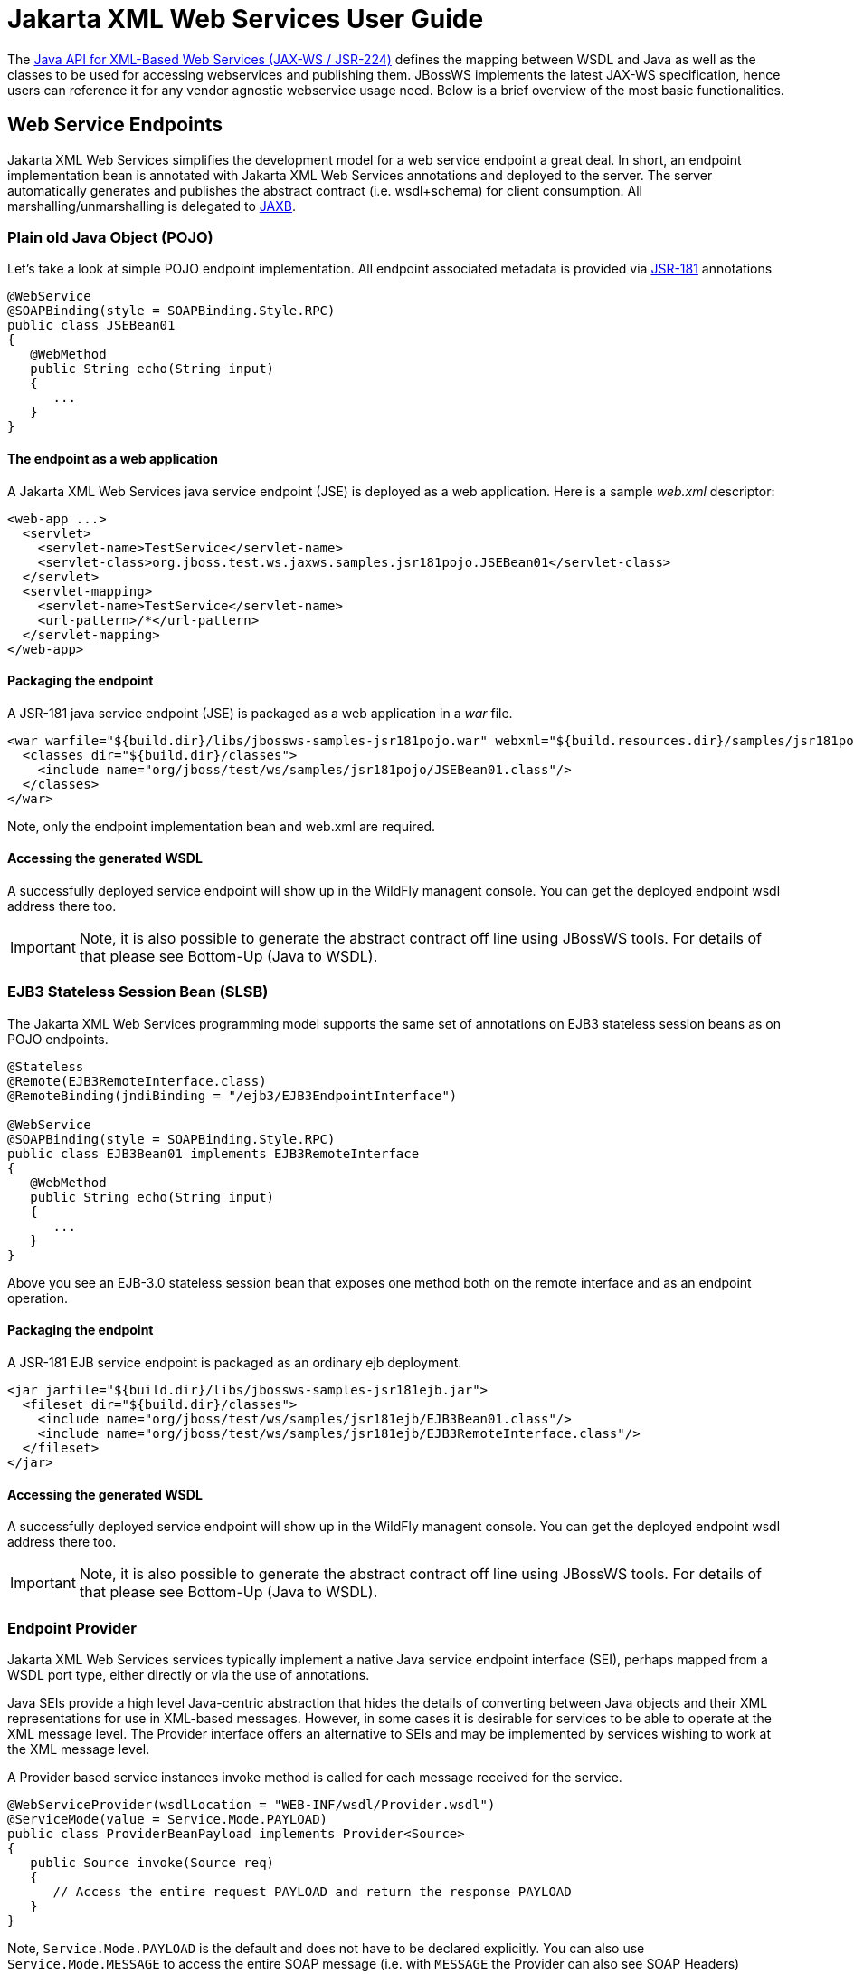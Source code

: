 [[Jakarta_XML_Web_Services_User_Guide]]
= Jakarta XML Web Services User Guide

The http://www.jcp.org/en/jsr/detail?id=224[Java API for XML-Based Web
Services (JAX-WS / JSR-224)] defines the mapping between WSDL and Java
as well as the classes to be used for accessing webservices and
publishing them. JBossWS implements the latest JAX-WS specification,
hence users can reference it for any vendor agnostic webservice usage
need. Below is a brief overview of the most basic functionalities.

[[web-service-endpoints]]
== Web Service Endpoints

Jakarta XML Web Services simplifies the development model for a web service endpoint a
great deal. In short, an endpoint implementation bean is annotated with
Jakarta XML Web Services annotations and deployed to the server. The server automatically
generates and publishes the abstract contract (i.e. wsdl+schema) for
client consumption. All marshalling/unmarshalling is delegated to
http://www.jcp.org/en/jsr/summary?id=jaxb[JAXB].

[[plain-old-java-object-pojo]]
=== Plain old Java Object (POJO)

Let's take a look at simple POJO endpoint implementation. All endpoint
associated metadata is provided via
http://www.jcp.org/en/jsr/summary?id=181[JSR-181] annotations

....
@WebService
@SOAPBinding(style = SOAPBinding.Style.RPC)
public class JSEBean01
{
   @WebMethod
   public String echo(String input)
   {
      ...
   }
}
....

[[the-endpoint-as-a-web-application]]
==== The endpoint as a web application

A Jakarta XML Web Services java service endpoint (JSE) is deployed as a web application.
Here is a sample _web.xml_ descriptor:

....
<web-app ...>
  <servlet>
    <servlet-name>TestService</servlet-name>
    <servlet-class>org.jboss.test.ws.jaxws.samples.jsr181pojo.JSEBean01</servlet-class>
  </servlet>
  <servlet-mapping>
    <servlet-name>TestService</servlet-name>
    <url-pattern>/*</url-pattern>
  </servlet-mapping>
</web-app>
....

[[packaging-the-endpoint]]
==== Packaging the endpoint

A JSR-181 java service endpoint (JSE) is packaged as a web application
in a _war_ file.

....
<war warfile="${build.dir}/libs/jbossws-samples-jsr181pojo.war" webxml="${build.resources.dir}/samples/jsr181pojo/WEB-INF/web.xml">
  <classes dir="${build.dir}/classes">
    <include name="org/jboss/test/ws/samples/jsr181pojo/JSEBean01.class"/>
  </classes>
</war>
....

Note, only the endpoint implementation bean and web.xml are required.

[[accessing-the-generated-wsdl]]
==== Accessing the generated WSDL

A successfully deployed service endpoint will show up in the WildFly
managent console. You can get the deployed endpoint wsdl address there
too.

[IMPORTANT]

Note, it is also possible to generate the abstract contract off line
using JBossWS tools. For details of that please see Bottom-Up (Java to
WSDL).

[[ejb3-stateless-session-bean-slsb]]
=== EJB3 Stateless Session Bean (SLSB)

The Jakarta XML Web Services programming model supports the same set of annotations on
EJB3 stateless session beans as on POJO endpoints.

....
@Stateless
@Remote(EJB3RemoteInterface.class)
@RemoteBinding(jndiBinding = "/ejb3/EJB3EndpointInterface")

@WebService
@SOAPBinding(style = SOAPBinding.Style.RPC)
public class EJB3Bean01 implements EJB3RemoteInterface
{
   @WebMethod
   public String echo(String input)
   {
      ...
   }
}
....

Above you see an EJB-3.0 stateless session bean that exposes one method
both on the remote interface and as an endpoint operation.

[[packaging-the-endpoint-1]]
==== Packaging the endpoint

A JSR-181 EJB service endpoint is packaged as an ordinary ejb
deployment.

....
<jar jarfile="${build.dir}/libs/jbossws-samples-jsr181ejb.jar">
  <fileset dir="${build.dir}/classes">
    <include name="org/jboss/test/ws/samples/jsr181ejb/EJB3Bean01.class"/>
    <include name="org/jboss/test/ws/samples/jsr181ejb/EJB3RemoteInterface.class"/>
  </fileset>
</jar>
....

[[accessing-the-generated-wsdl-1]]
==== Accessing the generated WSDL

A successfully deployed service endpoint will show up in the WildFly
managent console. You can get the deployed endpoint wsdl address there
too.

[IMPORTANT]

Note, it is also possible to generate the abstract contract off line
using JBossWS tools. For details of that please see Bottom-Up (Java to
WSDL).

[[endpoint-provider]]
=== Endpoint Provider

Jakarta XML Web Services services typically implement a native Java service endpoint
interface (SEI), perhaps mapped from a WSDL port type, either directly
or via the use of annotations.

Java SEIs provide a high level Java-centric abstraction that hides the
details of converting between Java objects and their XML representations
for use in XML-based messages. However, in some cases it is desirable
for services to be able to operate at the XML message level. The
Provider interface offers an alternative to SEIs and may be implemented
by services wishing to work at the XML message level.

A Provider based service instances invoke method is called for each
message received for the service.

....
@WebServiceProvider(wsdlLocation = "WEB-INF/wsdl/Provider.wsdl")
@ServiceMode(value = Service.Mode.PAYLOAD)
public class ProviderBeanPayload implements Provider<Source>
{
   public Source invoke(Source req)
   {
      // Access the entire request PAYLOAD and return the response PAYLOAD
   }
}
....

Note, `Service.Mode.PAYLOAD` is the default and does not have to be
declared explicitly. You can also use `Service.Mode.MESSAGE` to access
the entire SOAP message (i.e. with `MESSAGE` the Provider can also see
SOAP Headers)

The abstract contract for a provider endpoint cannot be
derived/generated automatically. Therefore it is necessary to specify
the _wsdlLocation_ with the `@` `WebServiceProvider` annotation.

[[web-service-clients]]
== Web Service Clients

[[service]]
=== Service

`Service` is an abstraction that represents a WSDL service. A WSDL
service is a collection of related ports, each of which consists of a
port type bound to a particular protocol and available at a particular
endpoint address.

For most clients, you will start with a set of stubs generated from the
WSDL. One of these will be the service, and you will create objects of
that class in order to work with the service (see "static case" below).

[[service-usage]]
==== Service Usage

[[static-case]]
===== Static case

Most clients will start with a WSDL file, and generate some stubs using
JBossWS tools like _wsconsume_. This usually gives a mass of files, one
of which is the top of the tree. This is the service implementation
class.

The generated implementation class can be recognised as it will have two
public constructors, one with no arguments and one with two arguments,
representing the wsdl location (a `java.net.URL`) and the service name
(a `javax.xml.namespace.QName`) respectively.

Usually you will use the no-argument constructor. In this case the WSDL
location and service name are those found in the WSDL. These are set
implicitly from the `@WebServiceClient` annotation that decorates the
generated class.

The following code snippet shows the generated constructors from the
generated class:

....
// Generated Service Class

@WebServiceClient(name="StockQuoteService", targetNamespace="http://example.com/stocks", wsdlLocation="http://example.com/stocks.wsdl")
public class StockQuoteService extends javax.xml.ws.Service
{
   public StockQuoteService()
   {
      super(new URL("http://example.com/stocks.wsdl"), new QName("http://example.com/stocks", "StockQuoteService"));
   }

   public StockQuoteService(String wsdlLocation, QName serviceName)
   {
      super(wsdlLocation, serviceName);
   }

   ...
}
....

Section Dynamic Proxy explains how to obtain a port from the service and
how to invoke an operation on the port. If you need to work with the XML
payload directly or with the XML representation of the entire SOAP
message, have a look at `Dispatch`.

[[dynamic-case]]
===== Dynamic case

In the dynamic case, when nothing is generated, a web service client
uses `Service.create` to create Service instances, the following code
illustrates this process.

....
URL wsdlLocation = new URL("http://example.org/my.wsdl");
QName serviceName = new QName("http://example.org/sample", "MyService");
Service service = Service.create(wsdlLocation, serviceName);
....

[[handler-resolver]]
==== Handler Resolver

Jakarta XML Web Services provides a flexible plug-in framework for message processing
modules, known as handlers, that may be used to extend the capabilities
of a Jakarta XML Web Services runtime system. Handler Framework describes the handler
framework in detail. A Service instance provides access to a
`HandlerResolver` via a pair of `getHandlerResolver` /
`setHandlerResolver` methods that may be used to configure a set of
handlers on a per-service, per-port or per-protocol binding basis.

When a Service instance is used to create a proxy or a Dispatch instance
then the handler resolver currently registered with the service is used
to create the required handler chain. Subsequent changes to the handler
resolver configured for a Service instance do not affect the handlers on
previously created proxies, or Dispatch instances.

[[executor]]
==== Executor

Service instances can be configured with a
`java.util.concurrent.Executor`. The executor will then be used to
invoke any asynchronous callbacks requested by the application. The
`setExecutor` and `getExecutor` methods of `Service` can be used to
modify and retrieve the executor configured for a service.

[[dynamic-proxy]]
=== Dynamic Proxy

You can create an instance of a client proxy using one of `getPort`
methods on the `Service`.

....
/**
 * The getPort method returns a proxy. A service client
 * uses this proxy to invoke operations on the target
 * service endpoint. The <code>serviceEndpointInterface</code>
 * specifies the service endpoint interface that is supported by
 * the created dynamic proxy instance.
 **/
public <T> T getPort(QName portName, Class<T> serviceEndpointInterface)
{
   ...
}

/**
 * The getPort method returns a proxy. The parameter
 * <code>serviceEndpointInterface</code> specifies the service
 * endpoint interface that is supported by the returned proxy.
 * In the implementation of this method, the Jakarta XML Web Services
 * runtime system takes the responsibility of selecting a protocol
 * binding (and a port) and configuring the proxy accordingly.
 * The returned proxy should not be reconfigured by the client.
 *
 **/
public <T> T getPort(Class<T> serviceEndpointInterface)
{
   ...
}
....

The service endpoint interface (SEI) is usually generated using tools.
For details see Top Down (WSDL to Java)

A generated static Service usually also offers typed methods to get
ports. These methods also return dynamic proxies that implement the SEI.

....
@WebServiceClient(name = "TestEndpointService", targetNamespace = "http://org.jboss.ws/wsref",
   wsdlLocation = "http://localhost.localdomain:8080/jaxws-samples-webserviceref?wsdl")

public class TestEndpointService extends Service
{
    ...

    public TestEndpointService(URL wsdlLocation, QName serviceName) {
        super(wsdlLocation, serviceName);
    }

    @WebEndpoint(name = "TestEndpointPort")
    public TestEndpoint getTestEndpointPort()
    {
        return (TestEndpoint)super.getPort(TESTENDPOINTPORT, TestEndpoint.class);
    }
}
....

[[webserviceref]]
=== WebServiceRef

The `@WebServiceRef` annotation is used to declare a reference to a Web
service. It follows the resource pattern exemplified by the
`javax.annotation.Resource` annotation in
http://www.jcp.org/en/jsr/summary?id=250[JSR-250].

There are two uses to the WebServiceRef annotation:

1.  To define a reference whose type is a generated service class. In
this case, the type and value element will both refer to the generated
service class type. Moreover, if the reference type can be inferred by
the field/method declaration the annotation is applied to, the type and
value elements MAY have the default value (Object.class, that is). If
the type cannot be inferred, then at least the type element MUST be
present with a non-default value.
2.  To define a reference whose type is a SEI. In this case, the type
element MAY be present with its default value if the type of the
reference can be inferred from the annotated field/method declaration,
but the value element MUST always be present and refer to a generated
service class type (a subtype of javax.xml.ws.Service). The wsdlLocation
element, if present, overrides theWSDL location information specified in
the WebService annotation of the referenced generated service class.
+
....
public class EJB3Client implements EJB3Remote
{
   @WebServiceRef
   public TestEndpointService service4;

   @WebServiceRef
   public TestEndpoint port3;
....

[[dispatch]]
=== Dispatch

XMLWeb Services use XML messages for communication between services and
service clients. The higher level Jakarta XML Web Services APIs are designed to hide the
details of converting between Java method invocations and the
corresponding XML messages, but in some cases operating at the XML
message level is desirable. The Dispatch interface provides support for
this mode of interaction.

`Dispatch` supports two usage modes, identified by the constants
`javax.xml.ws.Service.Mode.MESSAGE` and
`javax.xml.ws.Service.Mode.PAYLOAD` respectively:

*_Message_* In this mode, client applications work directly with
protocol-specific message structures. E.g., when used with a SOAP
protocol binding, a client application would work directly with a SOAP
message.

*_Message Payload_* In this mode, client applications work with the
payload of messages rather than the messages themselves. E.g., when used
with a SOAP protocol binding, a client application would work with the
contents of the SOAP Body rather than the SOAP message as a whole.

Dispatch is a low level API that requires clients to construct messages
or message payloads as XML and requires an intimate knowledge of the
desired message or payload structure. Dispatch is a generic class that
supports input and output of messages or message payloads of any type.

....
Service service = Service.create(wsdlURL, serviceName);
Dispatch dispatch = service.createDispatch(portName, StreamSource.class, Mode.PAYLOAD);

String payload = "<ns1:ping xmlns:ns1='http://oneway.samples.jaxws.ws.test.jboss.org/'/>";
dispatch.invokeOneWay(new StreamSource(new StringReader(payload)));

payload = "<ns1:feedback xmlns:ns1='http://oneway.samples.jaxws.ws.test.jboss.org/'/>";
Source retObj = (Source)dispatch.invoke(new StreamSource(new StringReader(payload)));
....

[[asynchronous-invocations]]
=== Asynchronous Invocations

The `BindingProvider` interface represents a component that provides a
protocol binding for use by clients, it is implemented by proxies and is
extended by the `Dispatch` interface.

`BindingProvider` instances may provide asynchronous operation
capabilities. When used, asynchronous operation invocations are
decoupled from the `BindingProvider` instance at invocation time such
that the response context is not updated when the operation completes.
Instead a separate response context is made available using the
`Response` interface.

....
public void testInvokeAsync() throws Exception
{
   URL wsdlURL = new URL("http://" + getServerHost() + ":8080/jaxws-samples-asynchronous?wsdl");
   QName serviceName = new QName(targetNS, "TestEndpointService");
   Service service = Service.create(wsdlURL, serviceName);
   TestEndpoint port = service.getPort(TestEndpoint.class);
   Response response = port.echoAsync("Async");
   // access future
   String retStr = (String) response.get();
   assertEquals("Async", retStr);
}
....

[[oneway-invocations]]
=== Oneway Invocations

`@Oneway` indicates that the given web method has only an input message
and no output. Typically, a oneway method returns the thread of control
to the calling application prior to executing the actual business
method.

....
@WebService (name="PingEndpoint")
@SOAPBinding(style = SOAPBinding.Style.RPC)
public class PingEndpointImpl
{
   private static String feedback;
  
   @WebMethod
   @Oneway
   publicvoid ping()
   {
      log.info("ping");
      feedback = "ok";
   }
  
   @WebMethod
   public String feedback()
   {
      log.info("feedback");
      return feedback;
   }
}
....

[[timeout-configuration]]
=== Timeout Configuration

There are two properties to configure the http connection timeout and
client receive time out:

....
public void testConfigureTimeout() throws Exception
{
   //Set timeout until a connection is established
   ((BindingProvider)port).getRequestContext().put("javax.xml.ws.client.connectionTimeout", "6000");

   //Set timeout until the response is received
   ((BindingProvider) port).getRequestContext().put("javax.xml.ws.client.receiveTimeout", "1000");

   port.echo("testTimeout");
}
....

[[common-api]]
== Common API

This sections describes concepts that apply equally to Web Service
Endpoints and Web Service Clients.

[[handler-framework]]
=== Handler Framework

The handler framework is implemented by a Jakarta XML Web Services protocol binding in
both client and server side runtimes. Proxies, and Dispatch instances,
known collectively as binding providers, each use protocol bindings to
bind their abstract functionality to specific protocols.

Client and server-side handlers are organized into an ordered list known
as a handler chain. The handlers within a handler chain are invoked each
time a message is sent or received. Inbound messages are processed by
handlers prior to binding provider processing. Outbound messages are
processed by handlers after any binding provider processing.

Handlers are invoked with a message context that provides methods to
access and modify inbound and outbound messages and to manage a set of
properties. Message context properties may be used to facilitate
communication between individual handlers and between handlers and
client and service implementations. Different types of handlers are
invoked with different types of message context.

[[logical-handler]]
==== Logical Handler

Handlers that only operate on message context properties and message
payloads. Logical handlers are protocol agnostic and are unable to
affect protocol specific parts of a message. Logical handlers are
handlers that implement `javax.xml.ws.handler.LogicalHandler`.

[[protocol-handler]]
==== Protocol Handler

Handlers that operate on message context properties and protocol
specific messages. Protocol handlers are specific to a particular
protocol and may access and change protocol specific aspects of a
message. Protocol handlers are handlers that implement any interface
derived from `javax.xml.ws.handler.Handler` except
`javax.xml.ws.handler.LogicalHandler`.

[[service-endpoint-handlers]]
==== Service endpoint handlers

On the service endpoint, handlers are defined using the `@HandlerChain`
annotation.

....
@WebService
@HandlerChain(file = "jaxws-server-source-handlers.xml")
public class SOAPEndpointSourceImpl
{
   ...
}
....

The location of the handler chain file supports 2 formats

\1. An absolute java.net.URL in externalForm. (ex:
http://myhandlers.foo.com/handlerfile1.xml)

\2. A relative path from the source file or class file. (ex:
bar/handlerfile1.xml)

[[service-client-handlers]]
==== Service client handlers

On the client side, handler can be configured using the `@HandlerChain`
annotation on the SEI or dynamically using the API.

....
Service service = Service.create(wsdlURL, serviceName);
Endpoint port = (Endpoint)service.getPort(Endpoint.class);
     
BindingProvider bindingProvider = (BindingProvider)port;
List<Handler> handlerChain = new ArrayList<Handler>();
handlerChain.add(new LogHandler());
handlerChain.add(new AuthorizationHandler());
handlerChain.add(new RoutingHandler());
bindingProvider.getBinding().setHandlerChain(handlerChain); // important!
....

[[message-context]]
=== Message Context

`MessageContext` is the super interface for all Jakarta XML Web Services message contexts.
It extends `Map<String,Object>` with additional methods and constants to
manage a set of properties that enable handlers in a handler chain to
share processing related state. For example, a handler may use the put
method to insert a property in the message context that one or more
other handlers in the handler chain may subsequently obtain via the get
method.

Properties are scoped as either APPLICATION or HANDLER. All properties
are available to all handlers for an instance of an MEP on a particular
endpoint. E.g., if a logical handler puts a property in the message
context, that property will also be available to any protocol handlers
in the chain during the execution of an MEP instance. APPLICATION scoped
properties are also made available to client applications (see section
4.2.1) and service endpoint implementations. The defaultscope for a
property is HANDLER.

[[logical-message-context]]
==== Logical Message Context

Logical Handlers are passed a message context of type
`LogicalMessageContext` when invoked. `LogicalMessageContext` extends
`MessageContext` with methods to obtain and modify the message payload,
it does not provide access to the protocol specific aspects of amessage.
A protocol binding defines what component of a message are available via
a logical message context. The SOAP binding defines that a logical
handler deployed in a SOAP binding can access the contents of the SOAP
body but not the SOAP headers whereas the XML/HTTP binding defines that
a logical handler can access the entire XML payload of a message.

[[soap-message-context]]
==== SOAP Message Context

SOAP handlers are passed a `SOAPMessageContext` when invoked.
`SOAPMessageContext` extends `MessageContext` with methods to obtain and
modify the SOAP message payload.

[[fault-handling]]
=== Fault Handling

An implementation may thow a `SOAPFaultException`

....
public void throwSoapFaultException()
{
   SOAPFactory factory = SOAPFactory.newInstance();
   SOAPFault fault = factory.createFault("this is a fault string!", new QName("http://foo", "FooCode"));
   fault.setFaultActor("mr.actor");
   fault.addDetail().addChildElement("test");
   thrownew SOAPFaultException(fault);
}
....

or an application specific user exception

....
public void throwApplicationException() throws UserException
{
   thrownew UserException("validation", 123, "Some validation error");
}
....

[IMPORTANT]

In case of the latter, JBossWS generates the required fault wrapper
beans at runtime if they are not part of the deployment

[[Jakarta-XML-Web-Services-annotations]]
== Jakarta XML Web Services Annotations

For details, see http://www.jcp.org/en/jsr/detail?id=224[JSR-224 - Java
API for XML-Based Web Services (JAX-WS) 2.2]

[[javax.xml.ws.servicemode]]
=== javax.xml.ws.ServiceMode

The `ServiceMode` annotation is used to specify the mode for a provider
class, i.e. whether a provider wants to have access to protocol message
payloads (e.g. a SOAP body) or the entire protocol messages (e.g. a SOAP
envelope).

[[javax.xml.ws.webfault]]
=== javax.xml.ws.WebFault

The `WebFault` annotation is used when mapping WSDL faults to Java
exceptions, see section 2.5. It is used to capture the name of the fault
element used when marshalling the Jakarta XML Binding type generated from the global
element referenced by the WSDL fault message. It can also be used to
customize the mapping of service specific exceptions to WSDL faults.

[[javax.xml.ws.requestwrapper]]
=== javax.xml.ws.RequestWrapper

The `RequestWrapper` annotation is applied to the methods of an SEI. It
is used to capture the Jakarta XML Binding generated request wrapper bean and the
element name and namespace for marshalling / unmarshalling the bean. The
default value of localName element is the operationName as defined in
`WebMethod` annotation and the default value for the targetNamespace
element is the target namespace of the SEI.When starting from Java, this
annotation is used to resolve overloading conflicts in document literal
mode. Only the className element is required in this case.

[[javax.xml.ws.responsewrapper]]
=== javax.xml.ws.ResponseWrapper

The `ResponseWrapper` annotation is applied to the methods of an SEI. It
is used to capture the Jakarta XML Binding generated response wrapper bean and the
element name and namespace for marshalling / unmarshalling the bean. The
default value of the localName element is the operationName as defined
in the `WebMethod` appended with "Response" and the default value of the
targetNamespace element is the target namespace of the SEI. When
starting from Java, this annotation is used to resolve overloading
conflicts in document literal mode. Only the className element is
required in this case.

[[javax.xml.ws.webserviceclient]]
=== javax.xml.ws.WebServiceClient

The `WebServiceClient` annotation is specified on a generated service
class (see 2.7). It is used to associate a class with a specific Web
service, identify by a URL to a WSDL document and the qualified name of
a wsdl:service element.

[[javax.xml.ws.webendpoint]]
=== javax.xml.ws.WebEndpoint

The `WebEndpoint` annotation is specified on the getPortName() methods
of a generated service class (see 2.7). It is used to associate a get
method with a specific wsdl:port, identified by its local name (a
NCName).

[[javax.xml.ws.webserviceprovider]]
=== javax.xml.ws.WebServiceProvider

The `WebServiceProvider` annotation is specified on classes that
implement a strongly typed `javax.xml.ws.Provider`. It is used to
declare that a class that satisfies the requirements for a provider (see
5.1) does indeed define a Web service endpoint, much like the
`WebService` annotation does for SEI-based endpoints.

The `WebServiceProvider` and `WebService` annotations are mutually
exclusive.

[[javax.xml.ws.bindingtype]]
=== javax.xml.ws.BindingType

The `BindingType` annotation is applied to an endpoint implementation
class. It specifies the binding to use when publishing an endpoint of
this type.

The default binding for an endpoint is the SOAP 1.1/HTTP one.

[[javax.xml.ws.webserviceref]]
=== javax.xml.ws.WebServiceRef

The `WebServiceRef` annotation is used to declare a reference to a Web
service. It follows the resource pattern exemplified by the
`javax.annotation.Resource` annotation in JSR-250 [JBWS:32]. The
`WebServiceRef` annotation is required to be honored when running on the
Jakarta EE platform, where it is subject to the common resource injection
rules described by the platform specification [JBWS:33].

[[javax.xml.ws.webservicerefs]]
=== javax.xml.ws.WebServiceRefs

The `WebServiceRefs` annotation is used to declare multiple references
to Web services on a single class. It is necessary to work around the
limition against specifying repeated annotations of the same type on any
given class, which prevents listing multiple `javax.ws.WebServiceRef`
annotations one after the other. This annotation follows the resource
pattern exemplified by the `javax.annotation.Resources` annotation in
JSR-250.

Since no name and type can be inferred in this case, each
`WebServiceRef` annotation inside a WebServiceRefs MUST contain name and
type elements with non-default values. The `WebServiceRef` annotation is
required to be honored when running on the Jakarta EE platform, where it
is subject to the common resource injection rules described by the
platform specification.

[[javax.xml.ws.action]]
=== javax.xml.ws.Action

The `Action` annotation is applied to the methods of a SEI. It used to
generate the wsa:Action on wsdl:input and wsdl:output of each
wsdl:operation mapped from the annotated methods.

[[javax.xml.ws.faultaction]]
=== javax.xml.ws.FaultAction

The `FaultAction` annotation is used within the `Action` annotation to
generate the wsa:Action element on the wsdl:fault element of each
wsdl:operation mapped from the annotated methods.

[[jsr-181-annotations]]
== JSR-181 Annotations

JSR-181 defines the syntax and semantics of Java Web Service (JWS)
metadata and default values.

For details, see http://www.jcp.org/en/jsr/detail?id=181[JSR 181 - Web
Services Metadata for the Java Platform].

[[javax.jws.webservice]]
=== javax.jws.WebService

Marks a Java class as implementing a Web Service, or a Java interface as
defining a Web Service interface.

[[javax.jws.webmethod]]
=== javax.jws.WebMethod

Customizes a method that is exposed as a Web Service operation.

[[javax.jws.oneway]]
=== javax.jws.OneWay

Indicates that the given web method has only an input message and no
output. Typically, a oneway method returns the thread of control to the
calling application prior to executing the actual business method. A
JSR-181 processor is REQUIRED to report an error if an operation marked
`@Oneway` has a return value, declares any checked exceptions or has any
INOUT or OUT parameters.

[[javax.jws.webparam]]
=== javax.jws.WebParam

Customizes the mapping of an individual parameter to a Web Service
message part and XML element.

[[javax.jws.webresult]]
=== javax.jws.WebResult

Customizes the mapping of the return value to a WSDL part and XML
element.

[[javax.jws.soapbinding]]
=== javax.jws.SOAPBinding

Specifies the mapping of the Web Service onto the SOAP message protocol.

The `SOAPBinding` annotation has a target of `TYPE` and `METHOD`. The
annotation may be placed on a method if and only if the
`SOAPBinding.style` is `DOCUMENT`. Implementations MUST report an error
if the `SOAPBinding` annotation is placed on a method with a
`SOAPBinding.style` of `RPC`. Methods that do not have a `SOAPBinding`
annotation accept the `SOAPBinding` behavior defined on the type.

[[javax.jws.handlerchain]]
=== javax.jws.HandlerChain

The `@HandlerChain` annotation associates the Web Service with an
externally defined handler chain.

It is an error to combine this annotation with the
`@SOAPMessageHandlers` annotation.

The `@HandlerChain` annotation MAY be present on the endpoint interface
and service implementation bean. The service implementation bean's
`@HandlerChain` is used if `@HandlerChain` is present on both.

The `@HandlerChain` annotation MAY be specified on the type only. The
annotation target includes `METHOD` and `FIELD` for use by Jakarta XML Web Services Specification-2.x.

NOTE: References in this document to Java API for XML-Based Web Services(JAX-WS) refer to the Jakarta XML Web Services unless otherwise noted
